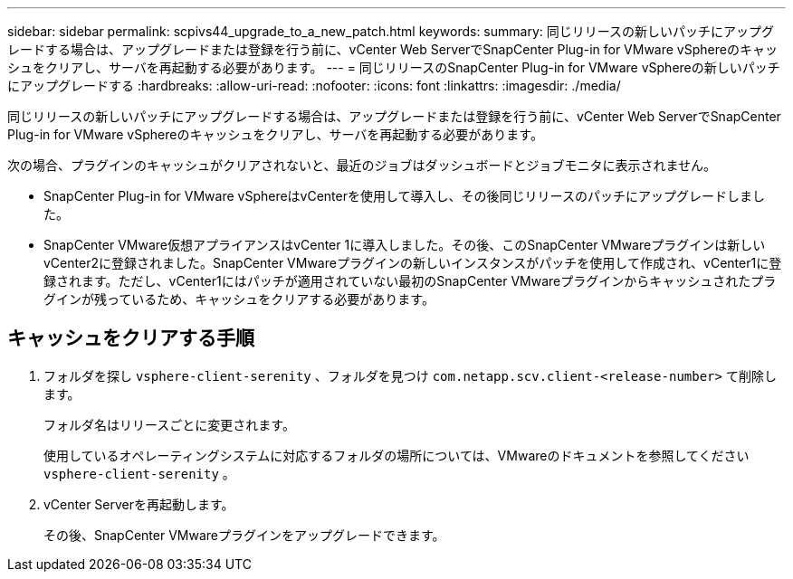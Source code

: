 ---
sidebar: sidebar 
permalink: scpivs44_upgrade_to_a_new_patch.html 
keywords:  
summary: 同じリリースの新しいパッチにアップグレードする場合は、アップグレードまたは登録を行う前に、vCenter Web ServerでSnapCenter Plug-in for VMware vSphereのキャッシュをクリアし、サーバを再起動する必要があります。 
---
= 同じリリースのSnapCenter Plug-in for VMware vSphereの新しいパッチにアップグレードする
:hardbreaks:
:allow-uri-read: 
:nofooter: 
:icons: font
:linkattrs: 
:imagesdir: ./media/


[role="lead"]
同じリリースの新しいパッチにアップグレードする場合は、アップグレードまたは登録を行う前に、vCenter Web ServerでSnapCenter Plug-in for VMware vSphereのキャッシュをクリアし、サーバを再起動する必要があります。

次の場合、プラグインのキャッシュがクリアされないと、最近のジョブはダッシュボードとジョブモニタに表示されません。

* SnapCenter Plug-in for VMware vSphereはvCenterを使用して導入し、その後同じリリースのパッチにアップグレードしました。
* SnapCenter VMware仮想アプライアンスはvCenter 1に導入しました。その後、このSnapCenter VMwareプラグインは新しいvCenter2に登録されました。SnapCenter VMwareプラグインの新しいインスタンスがパッチを使用して作成され、vCenter1に登録されます。ただし、vCenter1にはパッチが適用されていない最初のSnapCenter VMwareプラグインからキャッシュされたプラグインが残っているため、キャッシュをクリアする必要があります。




== キャッシュをクリアする手順

. フォルダを探し `vsphere-client-serenity` 、フォルダを見つけ `com.netapp.scv.client-<release-number>` て削除します。
+
フォルダ名はリリースごとに変更されます。

+
使用しているオペレーティングシステムに対応するフォルダの場所については、VMwareのドキュメントを参照してください `vsphere-client-serenity` 。

. vCenter Serverを再起動します。
+
その後、SnapCenter VMwareプラグインをアップグレードできます。


